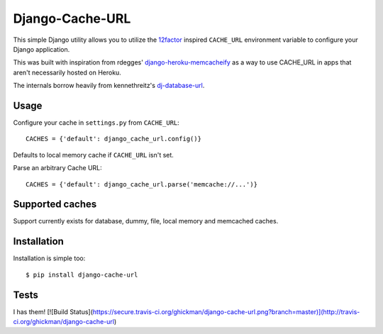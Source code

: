 Django-Cache-URL
~~~~~~~~~~~~~~

This simple Django utility allows you to utilize the
`12factor <http://www.12factor.net/backing-services>`_ inspired
``CACHE_URL`` environment variable to configure your Django application.

This was built with inspiration from rdegges'
`django-heroku-memcacheify <https://github.com/rdegges/django-heroku-memcacheify>`_
as a way to use CACHE_URL in apps that aren't necessarily hosted on Heroku.

The internals borrow heavily from kennethreitz's
`dj-database-url <https://github.com/kennethreitz/dj-database-url>`_.


Usage
-----

Configure your cache in ``settings.py`` from ``CACHE_URL``::

    CACHES = {'default': django_cache_url.config()}

Defaults to local memory cache if ``CACHE_URL`` isn't set.

Parse an arbitrary Cache URL::

    CACHES = {'default': django_cache_url.parse('memcache://...')}

Supported caches
-------------------

Support currently exists for database, dummy, file, local memory and memcached
caches.


Installation
------------

Installation is simple too::

    $ pip install django-cache-url

Tests
-----
I has them!
[![Build Status](https://secure.travis-ci.org/ghickman/django-cache-url.png?branch=master)](http://travis-ci.org/ghickman/django-cache-url)
